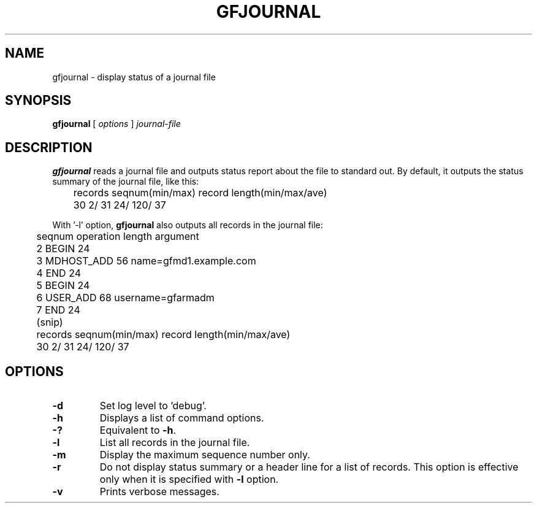 .\" This manpage has been automatically generated by docbook2man 
.\" from a DocBook document.  This tool can be found at:
.\" <http://shell.ipoline.com/~elmert/comp/docbook2X/> 
.\" Please send any bug reports, improvements, comments, patches, 
.\" etc. to Steve Cheng <steve@ggi-project.org>.
.TH "GFJOURNAL" "1" "02 July 2012" "Gfarm" ""

.SH NAME
gfjournal \- display status of a journal file
.SH SYNOPSIS

\fBgfjournal\fR [ \fB\fIoptions\fB\fR ] \fB\fIjournal-file\fB\fR

.SH "DESCRIPTION"
.PP
\fBgfjournal\fR reads a journal file and outputs status
report about the file to standard out.
By default, it outputs the status summary of the journal file, like
this:

.nf
	records  seqnum(min/max)          record length(min/max/ave)
	     30           2/          31          24/    120/     37
.fi
.PP
With '-l' option, \fBgfjournal\fR also outputs all records
in the journal file:

.nf
	seqnum    operation        length  argument
	        2 BEGIN                 24
	        3 MDHOST_ADD            56 name=gfmd1.example.com
	        4 END                   24
	        5 BEGIN                 24
	        6 USER_ADD              68 username=gfarmadm
	        7 END                   24
	(snip)
	records  seqnum(min/max)          record length(min/max/ave)
	     30             2/        31          24/    120/     37
.fi
.SH "OPTIONS"
.TP
\fB-d\fR
Set log level to 'debug'.
.TP
\fB-h\fR
Displays a list of command options.
.TP
\fB-?\fR
Equivalent to \fB-h\fR\&.
.TP
\fB-l\fR
List all records in the journal file.
.TP
\fB-m\fR
Display the maximum sequence number only.
.TP
\fB-r\fR
Do not display status summary or a header line for a list of records.
This option is effective only when it is specified with \fB-l\fR
option.
.TP
\fB-v\fR
Prints verbose messages.
